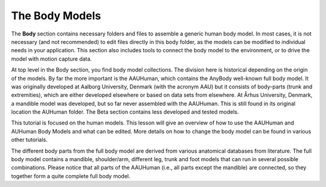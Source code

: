 The Body Models
===============

The **Body** section contains necessary folders and files to assemble a
generic human body model. In most cases, it is not necessary (and not
recommended) to edit files directly in this body folder, as the models
can be modified to individual needs in your application. This section
also includes tools to connect the body model to the environment, or to
drive the model with motion capture data.

At top level in the Body section, you find body model collections. The
division here is historical depending on the origin of the models. By
far the more important is the AAUHuman, which contains the AnyBody
well-known full body model. It was originally developed at Aalborg
University, Denmark (with the acronym AAU) but it consists of body-parts
(trunk and extremities), which are either developed elsewhere or based
on data sets from elsewhere. At Århus University, Denmark, a mandible
model was developed, but so far never assembled with the AAUHuman. This
is still found in its original location the AUHuman folder. The Beta
section contains less developed and tested models.

This tutorial is focused on the human models. This lesson will give an
overview of how to use the AAUHuman and AUHuman Body Models and what can
be edited. More details on how to change the body model can be found in
various other tutorials.

The different body parts from the full body model are derived from
various anatomical databases from literature. The full body model
contains a mandible, shoulder/arm, different leg, trunk and foot models
that can run in several possible combinations. Please notice that all
parts of the AAUHuman (i.e., all parts except the mandible) are
connected, so they together form a quite complete full body model.